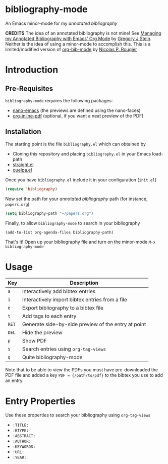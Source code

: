 * bibliography-mode
An Emacs minor-mode for my /annotated bibliography/

*CREDITS* The idea of an annotated bibliography is not mine! See [[http://cachestocaches.com/2020/3/org-mode-annotated-bibliography/][Managing my Annotated Bibliography with Emacs' Org Mode]] by [[http://gjstein.com/][Gregory J Stein]]. Neither is the idea of using a minor-mode to accomplish this. This is a limited/modified version of [[https://github.com/rougier/org-bib-mode][org-bib-mode]] by [[https://www.labri.fr/perso/nrougier/][Nicolas P. Rougier]]
* Introduction
** Pre-Requisites
=bibliography-mode= requires the following packages:
- [[https://github.com/rougier/nano-emacs][nano-emacs]] (the previews are defined using the nano-faces)
- [[https://github.com/shg/org-inline-pdf.el][org-inline-pdf]] (optional, if you want a neat preview of the PDF)
** Installation
The starting point is the file =bibliography.el= which can obtained by
- Cloning this repository and placing =bibliography.el= in your Emacs load-path
- [[https://github.com/radian-software/straight.el][straight.el]]
- [[https://github.com/quelpa/quelpa][quelpa.el]]

Once you have =bibliography.el= include it in your configuration (=init.el=)
#+begin_src emacs-lisp
(require 'bibliography)
#+end_src
Now set the path for your /annotated bibliography/ path (for instance, =papers.org=)
#+begin_src emacs-lisp
(setq bibliography-path "~/papers.org")
#+end_src
Finally, to allow =bibliography-mode= to search in your bibliography
#+begin_src emacs-lisp
(add-to-list org-agenda-files bibliography-path)
#+end_src
That's it! Open up your bibliography file and turn on the minor-mode =M-x bibliography-mode=
* Usage
| Key | Description                                         |
|-----+-----------------------------------------------------|
| =a=   | Interactively add bibtex entries                    |
| =i=   | Interactively import bibtex entries from a file     |
| =e=   | Export bibliography to a bibtex file                |
| =t=   | Add tags to each entry                              |
| =RET= | Generate side-by-side preview of the entry at point |
| =DEL= | Hide the preview                                    |
| =p=   | Show PDF                                            |
| =s=   | Search entries using =org-tag-views=                  |
| =q=   | Quite bibliography-mode                             |


Note that to be able to view the PDFs you must have pre-downloaded the PDF file and added
a key =PDF = {/path/to/pdf}= to the bibtex you use to add an entry.

* Entry Properties
Use these properties to search your bibliography using =org-tag-views=
- =:TITLE:=
- =:BTYPE:=
- =:ABSTRACT:=
- =:AUTHOR:=
- =:KEYWORDS:=
- =:URL:=
- =:YEAR:=
